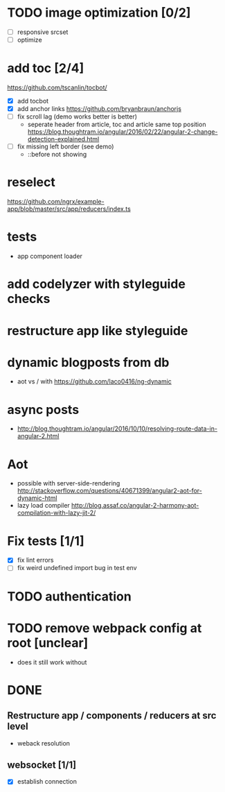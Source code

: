 * TODO image optimization [0/2]
- [ ] responsive srcset
- [ ] optimize
* add toc [2/4]
https://github.com/tscanlin/tocbot/
- [X] add tocbot
- [X] add anchor links
  https://github.com/bryanbraun/anchorjs
- [ ] fix scroll lag (demo works better is better)
  - seperate header from article, toc and article same top position
    https://blog.thoughtram.io/angular/2016/02/22/angular-2-change-detection-explained.html
- [ ] fix missing left border (see demo)
  - ::before not showing
* reselect
https://github.com/ngrx/example-app/blob/master/src/app/reducers/index.ts
* tests
- app component loader
* add codelyzer with styleguide checks
* restructure app like styleguide
* dynamic blogposts from db
- aot vs / with https://github.com/laco0416/ng-dynamic
* async posts
- http://blog.thoughtram.io/angular/2016/10/10/resolving-route-data-in-angular-2.html
* Aot
- possible with server-side-rendering
  http://stackoverflow.com/questions/40671399/angular2-aot-for-dynamic-html
- lazy load compiler 
  http://blog.assaf.co/angular-2-harmony-aot-compilation-with-lazy-jit-2/
* Fix tests [1/1]
- [X] fix lint errors
- [ ] fix weird undefined import bug in test env
* TODO authentication
* TODO remove webpack config at root [unclear]
- does it still work without
* DONE
** Restructure app / components / reducers at src level
- weback resolution

** websocket [1/1]
 - [X] establish connection
